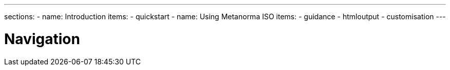 ---
sections:
- name: Introduction
  items:
    - quickstart
- name: Using Metanorma ISO
  items:
    - guidance
    - htmloutput
    - customisation
---

= Navigation
